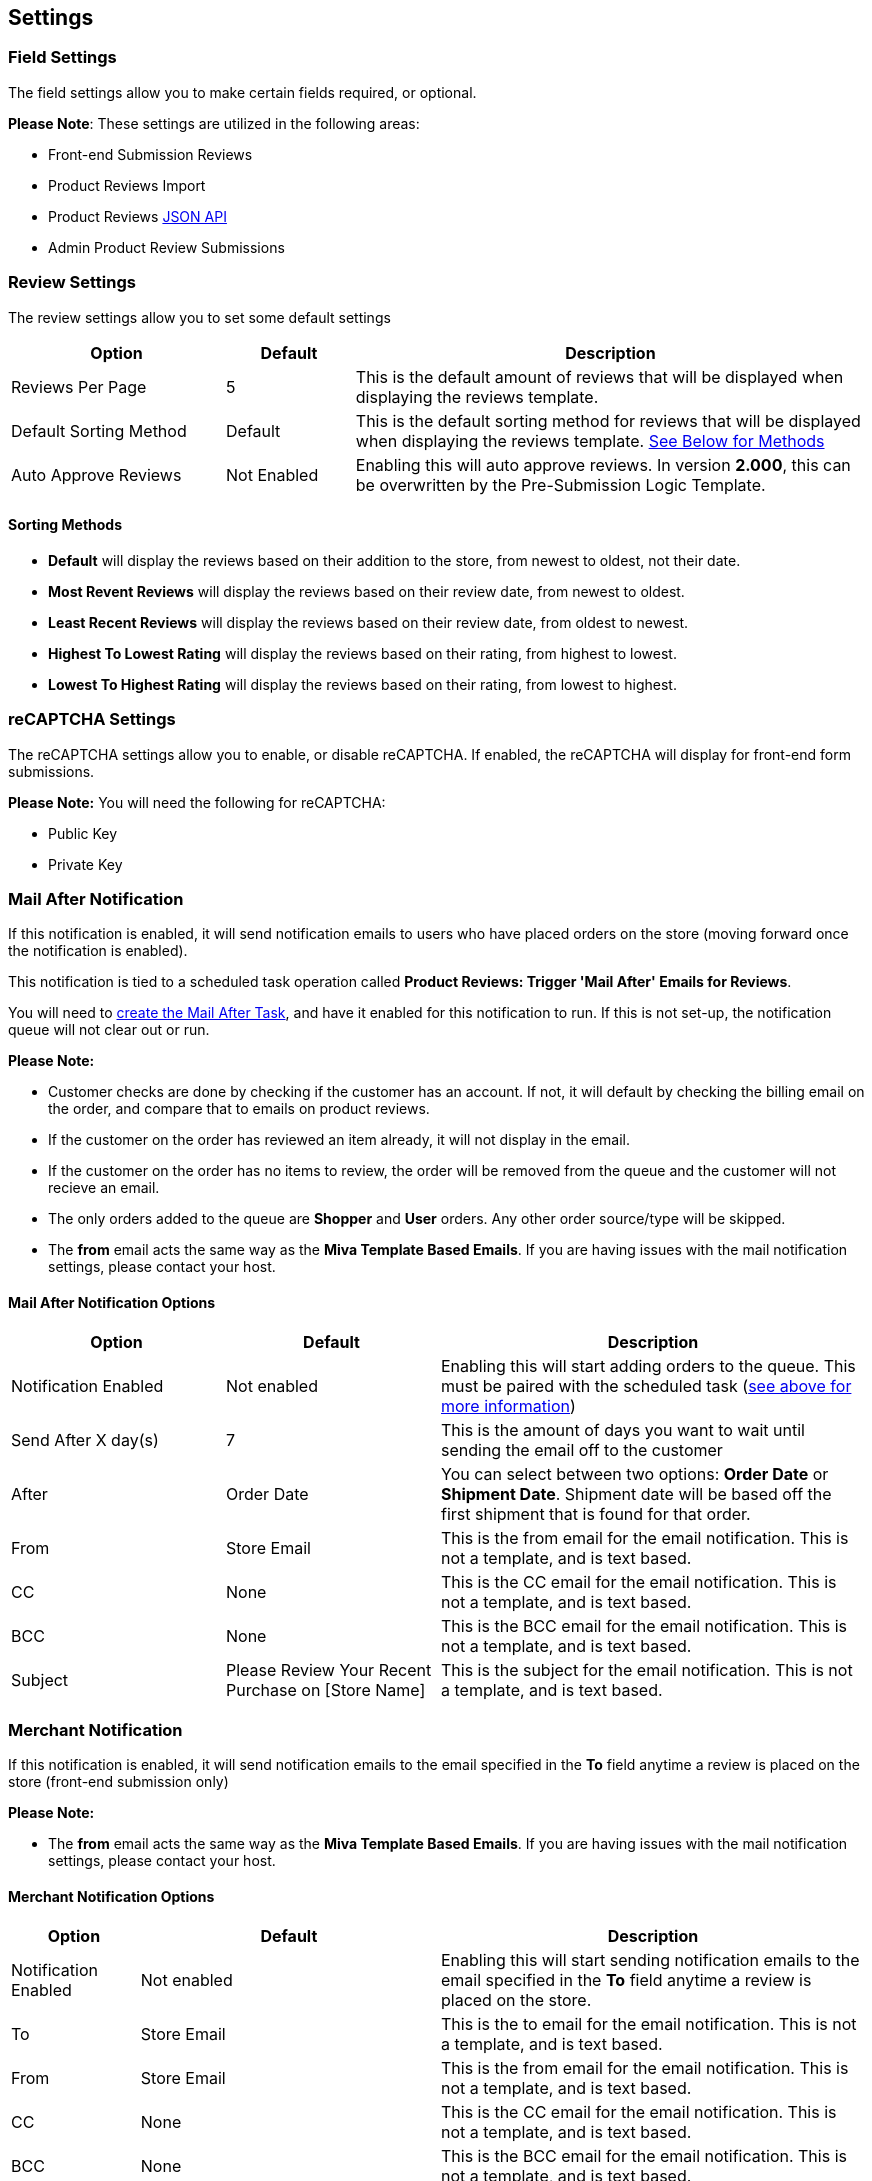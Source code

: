 <<<

[[_settings]]
== Settings

[[__fieldSettings]]
=== Field Settings

The field settings allow you to make certain fields required, or optional.

*Please Note*: These settings are utilized in the following areas:

- Front-end Submission Reviews
- Product Reviews Import
- Product Reviews <<_jsonAPI,JSON API>>
- Admin Product Review Submissions

<<<

[[__reviewSettings]]
=== Review Settings

The review settings allow you to set some default settings


[stripes=odd,options="header",cols="25%,15%,60%"]
|===
|Option|Default|Description
|Reviews Per Page|5|This is the default amount of reviews that will be displayed when displaying the reviews template.
|Default Sorting Method|Default|This is the default sorting method for reviews that will be displayed when displaying the reviews template. <<___sortingMethods,See Below for Methods>>
|Auto Approve Reviews|Not Enabled|Enabling this will auto approve reviews. In version *2.000*, this can be overwritten by the Pre-Submission Logic Template.
|===

[[___sortingMethods]]
==== Sorting Methods

- *Default* will display the reviews based on their addition to the store, from newest to oldest, not their date.
- *Most Revent Reviews* will display the reviews based on their review date, from newest to oldest.
- *Least Recent Reviews* will display the reviews based on their review date, from oldest to newest.
- *Highest To Lowest Rating* will display the reviews based on their rating, from highest to lowest.
- *Lowest To Highest Rating* will display the reviews based on their rating, from lowest to highest.

<<<

[[__reCAPTCHASettings]]
=== reCAPTCHA Settings

The reCAPTCHA settings allow you to enable, or disable reCAPTCHA. If enabled, the reCAPTCHA will display for front-end form submissions.

*Please Note:* You will need the following for reCAPTCHA:

- Public Key
- Private Key

<<<

[[__mailAfterNotification]]
=== Mail After Notification

If this notification is enabled, it will send notification emails to users who have placed orders on the store (moving forward once the notification is enabled).

This notification is tied to a scheduled task operation called *Product Reviews: Trigger 'Mail After' Emails for Reviews*.

You will need to <<_scheduledTasks,create the Mail After Task>>, and have it enabled for this notification to run. If this is not set-up, the notification queue will not clear out or run.

*Please Note:*

- Customer checks are done by checking if the customer has an account. If not, it will default by checking the billing email on the order, and compare that to emails on product reviews.
- If the customer on the order has reviewed an item already, it will not display in the email.
- If the customer on the order has no items to review, the order will be removed from the queue and the customer will not recieve an email.
- The only orders added to the queue are *Shopper* and *User* orders. Any other order source/type will be skipped.
- The *from* email acts the same way as the *Miva Template Based Emails*. If you are having issues with the mail notification settings, please contact your host.

[[___mailAfterNotificationOptions]]
==== Mail After Notification Options

[stripes=odd,options="header",cols="25%,25%,50%"]
|===
|Option|Default|Description
|Notification Enabled|Not enabled|Enabling this will start adding orders to the queue. This must be paired with the scheduled task (<<__mailAfterNotification,see above for more information>>)
|Send After X day(s)|7|This is the amount of days you want to wait until sending the email off to the customer
|After|Order Date|You can select between two options: *Order Date* or *Shipment Date*. Shipment date will be based off the first shipment that is found for that order.
|From|Store Email|This is the from email for the email notification. This is not a template, and is text based.
|CC|None|This is the CC email for the email notification. This is not a template, and is text based.
|BCC|None|This is the BCC email for the email notification. This is not a template, and is text based.
|Subject|Please Review Your Recent Purchase on [Store Name]|This is the subject for the email notification. This is not a template, and is text based.
|===

<<<

[[__merchantNotification]]
=== Merchant Notification

If this notification is enabled, it will send notification emails to the email specified in the *To* field anytime a review is placed on the store (front-end submission only)

*Please Note:*

- The *from* email acts the same way as the *Miva Template Based Emails*. If you are having issues with the mail notification settings, please contact your host.

[[__merchantNotificationOptions]]
==== Merchant Notification Options

[stripes=odd,options="header",cols="15%,35%,50%"]
|===
|Option|Default|Description
|Notification Enabled|Not enabled|Enabling this will start sending notification emails to the email specified in the *To* field anytime a review is placed on the store.
|To|Store Email|This is the to email for the email notification. This is not a template, and is text based.
|From|Store Email|This is the from email for the email notification. This is not a template, and is text based.
|CC|None|This is the CC email for the email notification. This is not a template, and is text based.
|BCC|None|This is the BCC email for the email notification. This is not a template, and is text based.
|Subject|You have Received a Product Review on [Store Name]|This is the subject for the email notification. This is not a template, and is text based.
|===

<<<

[[__customerNotification]]
=== Customer Notification

This notification is sent to customers who opt in to be notified when their review is approved. If you do not want this email as an option, simply remove the input field for the notification opt-in in the template/ front-end.

*Please Note:*

- The *from* email acts the same way as the *Miva Template Based Emails*. If you are having issues with the mail notification settings, please contact your host.

[[__customerNotificationOptions]]
==== Customer Notification Options

[stripes=odd,options="header",cols="15%,35%,50%"]
|===
|Option|Default|Description
|From|Store Email|This is the from email for the email notification. This is not a template, and is text based.
|CC|None|This is the CC email for the email notification. This is not a template, and is text based.
|BCC|None|This is the BCC email for the email notification. This is not a template, and is text based.
|Subject|Your Recent Product Review on [Store Name]|This is the subject for the email notification. This is not a template, and is text based.
|===

